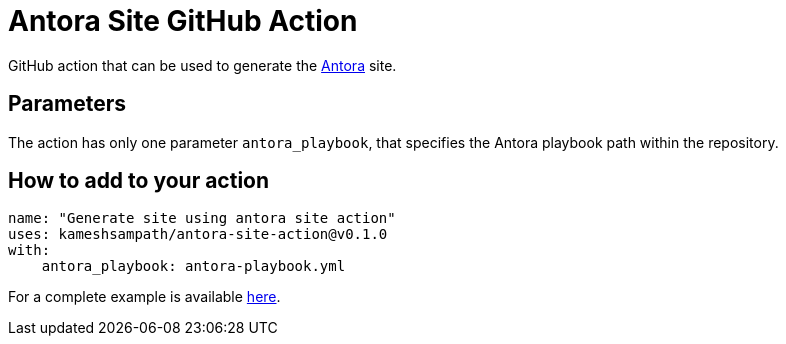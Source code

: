 = Antora Site GitHub Action

GitHub action that can be used to generate the https://antora.org/[Antora] site.

== Parameters

The action has only one parameter `antora_playbook`, that specifies the Antora playbook path within the repository.

== How to add to your action

[source,bash]
----
name: "Generate site using antora site action"
uses: kameshsampath/antora-site-action@v0.1.0
with:
    antora_playbook: antora-playbook.yml
----

For a complete example is available https://github.com/kameshsampath/antora-test-site[here].


